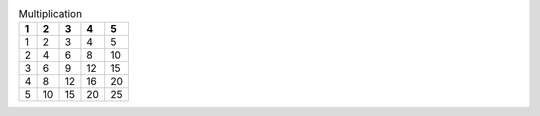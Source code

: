 .. The following test case is based on https://github.com/tiran/defusedxml/blob/f2c7c35b25f80c08923be49ac1f81e9cf95bd2ae/README.txt#L180

.. csv-table:: Multiplication
    :header: "1", "2", "3", "4", "5"

    1,2,3,4,5
    2,4,6,8,10
    3,6,9,12,15
    4,8,12,16,20
    5,10,15,20,25
